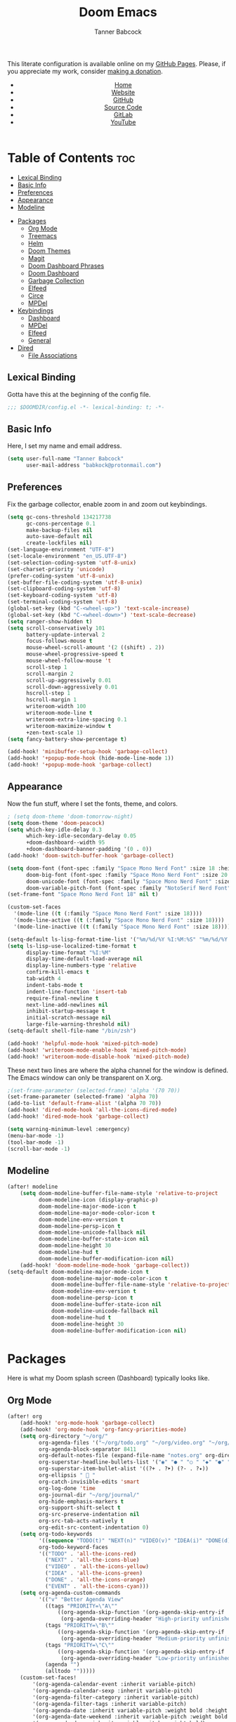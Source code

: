 #+TITLE: Doom Emacs
#+AUTHOR: Tanner Babcock
#+EMAIL: babkock@protonmail.com
#+STARTUP: showeverything
#+OPTIONS: toc:nil num:nil
#+DESCRIPTION: Doom Emacs config on Tanner Babcock GitHub Pages. Features Org mode, mixed pitch, keybindings, and dashboard.
#+KEYWORDS: tanner babcock, emacs, github, doom emacs, org mode, linux, gnu linux, art, music, experimental, noise
#+HTML_HEAD: <link rel="stylesheet" type="text/css" href="style.css" />
#+HTML_HEAD_EXTRA: <meta property="og:image" content="/images/ogimage.png" />
#+HTML_HEAD_EXTRA: <meta property="og:image:width" content="660" />
#+HTML_HEAD_EXTRA: <meta property="og:image:height" content="461" />
#+HTML_HEAD_EXTRA: <meta property="og:title" content="Doom Emacs" />
#+HTML_HEAD_EXTRA: <meta property="og:description" content="Doom Emacs config on Tanner Babcock GitHub Pages. Features Org mode, mixed pitch, keybindings, and dashboard." />
#+HTML_HEAD_EXTRA: <meta property="og:locale" content="en_US" />
#+HTML_HEAD_EXTRA: <link rel="icon" href="/images/favicon.png" />
#+HTML_HEAD_EXTRA: <link rel="apple-touch-icon" href="/images/apple-touch-icon-180x180.png" />
#+HTML_HEAD_EXTRA: <link rel="icon" href="/images/icon-hires.png" sizes="192x192" />
#+HTML_HEAD_EXTRA: <meta name="google-site-verification" content="2WoaNPwHxji9bjk8HmxLdspgd5cx93KCRp-Bo1gjV0o" />
#+PROPERTY: header-args :tangle
#+LANGUAGE: en

This literate configuration is available online on my [[https://babkock.github.io/configs/doom.html][GitHub Pages]]. Please, if you appreciate my work, consider [[https://www.paypal.com/donate/?business=X8ZY4CNBJEXVE&no_recurring=0&item_name=Please+help+me+pay+my+bills%2C+and+make+more+interesting+GNU%2FLinux+content%21+I+appreciate+you%21&currency_code=USD][making a donation]].

#+BEGIN_EXPORT html
<header>
    <center>
        <ul>
            <li><a href="https://babkock.github.io">Home</a></li>
            <li><a href="https://tannerbabcock.com/home">Website</a></li>
            <li><a href="https://github.com/Babkock" target="_blank">GitHub</a></li>
            <li><a href="https://github.com/Babkock/Babkock.github.io/blob/main/configs/doom.html" target="_blank">Source Code</a></li>
            <li><a href="https://gitlab.com/Babkock/" target="_blank">GitLab</a></li>
            <li><a href="https://www.youtube.com/channel/UCdXmrPRUtsl-6pq83x3FrTQ" target="_blank">YouTube</a></li>
        </ul>
    </center>
</header>
#+END_EXPORT

# #+TOC: headlines 2

[[https://babkock.github.io/images/emacs1.png]]

* Table of Contents :toc:
  - [[#lexical-binding][Lexical Binding]]
  - [[#basic-info][Basic Info]]
  - [[#preferences][Preferences]]
  - [[#appearance][Appearance]]
  - [[#modeline][Modeline]]
- [[#packages][Packages]]
  - [[#org-mode][Org Mode]]
  - [[#treemacs][Treemacs]]
  - [[#helm][Helm]]
  - [[#doom-themes][Doom Themes]]
  - [[#magit][Magit]]
  - [[#doom-dashboard-phrases][Doom Dashboard Phrases]]
  - [[#doom-dashboard][Doom Dashboard]]
  - [[#garbage-collection][Garbage Collection]]
  - [[#elfeed][Elfeed]]
  - [[#circe][Circe]]
  - [[#mpdel][MPDel]]
- [[#keybindings][Keybindings]]
  - [[#dashboard][Dashboard]]
  - [[#mpdel-1][MPDel]]
  - [[#elfeed-1][Elfeed]]
  - [[#general][General]]
- [[#dired][Dired]]
  - [[#file-associations][File Associations]]

** Lexical Binding

Gotta have this at the beginning of the config file.

#+begin_src emacs-lisp :tangle yes
;;; $DOOMDIR/config.el -*- lexical-binding: t; -*-
#+end_src

** Basic Info

Here, I set my name and email address.

#+begin_src emacs-lisp :tangle yes
(setq user-full-name "Tanner Babcock"
      user-mail-address "babkock@protonmail.com")
#+end_src

** Preferences

Fix the garbage collector, enable zoom in and zoom out keybindings.

#+begin_src emacs-lisp :tangle yes
(setq gc-cons-threshold 134217738
      gc-cons-percentage 0.1
      make-backup-files nil
      auto-save-default nil
      create-lockfiles nil)
(set-language-environment "UTF-8")
(set-locale-environment "en_US.UTF-8")
(set-selection-coding-system 'utf-8-unix)
(set-charset-priority 'unicode)
(prefer-coding-system 'utf-8-unix)
(set-buffer-file-coding-system 'utf-8-unix)
(set-clipboard-coding-system 'utf-8)
(set-keyboard-coding-system 'utf-8)
(set-terminal-coding-system 'utf-8)
(global-set-key (kbd "C-<wheel-up>") 'text-scale-increase)
(global-set-key (kbd "C-<wheel-down>") 'text-scale-decrease)
(setq ranger-show-hidden t)
(setq scroll-conservatively 101
      battery-update-interval 2
      focus-follows-mouse t
      mouse-wheel-scroll-amount '(2 ((shift) . 2))
      mouse-wheel-progressive-speed t
      mouse-wheel-follow-mouse 't
      scroll-step 1
      scroll-margin 2
      scroll-up-aggressively 0.01
      scroll-down-aggressively 0.01
      hscroll-step 1
      hscroll-margin 1
      writeroom-width 100
      writeroom-mode-line t
      writeroom-extra-line-spacing 0.1
      writeroom-maximize-window t
      +zen-text-scale 1)
(setq fancy-battery-show-percentage t)

(add-hook! 'minibuffer-setup-hook 'garbage-collect)
(add-hook! '+popup-mode-hook (hide-mode-line-mode 1))
(add-hook! '+popup-mode-hook 'garbage-collect)
#+end_src

** Appearance

Now the fun stuff, where I set the fonts, theme, and colors.

#+begin_src emacs-lisp :tangle yes
; (setq doom-theme 'doom-tomorrow-night)
(setq doom-theme 'doom-peacock)
(setq which-key-idle-delay 0.3
      which-key-idle-secondary-delay 0.05
      +doom-dashboard--width 95
      +doom-dashboard-banner-padding '(0 . 0))
(add-hook! 'doom-switch-buffer-hook 'garbage-collect)

(setq doom-font (font-spec :family "Space Mono Nerd Font" :size 18 :height 1.0)
      doom-big-font (font-spec :family "Space Mono Nerd Font" :size 20 :height 1.0)
      doom-unicode-font (font-spec :family "Space Mono Nerd Font" :size 18 :height 1.0)
      doom-variable-pitch-font (font-spec :family "NotoSerif Nerd Font" :size 18 :height 1.1))
(set-frame-font "Space Mono Nerd Font 18" nil t)

(custom-set-faces
  '(mode-line ((t (:family "Space Mono Nerd Font" :size 18))))
  '(mode-line-active ((t (:family "Space Mono Nerd Font" :size 18))))
  '(mode-line-inactive ((t (:family "Space Mono Nerd Font" :size 18)))))

(setq-default ls-lisp-format-time-list '("%m/%d/%Y %I:%M:%S" "%m/%d/%Y %I:%M:%S"))
(setq ls-lisp-use-localized-time-format t
      display-time-format "%I:%M"
      display-time-default-load-average nil
      display-line-numbers-type 'relative
      confirm-kill-emacs t
      tab-width 4
      indent-tabs-mode t
      indent-line-function 'insert-tab
      require-final-newline t
      next-line-add-newlines nil
      inhibit-startup-message t
      initial-scratch-message nil
      large-file-warning-threshold nil)
(setq-default shell-file-name "/bin/zsh")

(add-hook! 'helpful-mode-hook 'mixed-pitch-mode)
(add-hook! 'writeroom-mode-enable-hook 'mixed-pitch-mode)
(add-hook! 'writeroom-mode-disable-hook 'mixed-pitch-mode)
#+end_src

These next two lines are where the alpha channel for the window is defined. The Emacs window can only be transparent on X.org.

#+begin_src emacs-lisp :tangle yes
;(set-frame-parameter (selected-frame) 'alpha '(70 70))
(set-frame-parameter (selected-frame) 'alpha 70)
(add-to-list 'default-frame-alist '(alpha 70 70))
(add-hook! 'dired-mode-hook 'all-the-icons-dired-mode)
(add-hook! 'dired-mode-hook 'garbage-collect)

(setq warning-minimum-level :emergency)
(menu-bar-mode -1)
(tool-bar-mode -1)
(scroll-bar-mode -1)
#+end_src

** Modeline

#+begin_src emacs-lisp :tangle yes
(after! modeline
    (setq doom-modeline-buffer-file-name-style 'relative-to-project
          doom-modeline-icon (display-graphic-p)
          doom-modeline-major-mode-icon t
          doom-modeline-major-mode-color-icon t
          doom-modeline-env-version t
          doom-modeline-persp-icon t
          doom-modeline-unicode-fallback nil
          doom-modeline-buffer-state-icon nil
          doom-modeline-height 30
          doom-modeline-hud t
          doom-modeline-buffer-modification-icon nil)
    (add-hook! 'doom-modeline-mode-hook 'garbage-collect))
(setq-default doom-modeline-major-mode-icon t
              doom-modeline-major-mode-color-icon t
              doom-modeline-buffer-file-name-style 'relative-to-project
              doom-modeline-env-version t
              doom-modeline-persp-icon t
              doom-modeline-buffer-state-icon nil
              doom-modeline-unicode-fallback nil
              doom-modeline-hud t
              doom-modeline-height 30
              doom-modeline-buffer-modification-icon nil)
#+end_src

* Packages

Here is what my Doom splash screen (Dashboard) typically looks like.

[[https://babkock.github.io/images/emacs2.png]]

** Org Mode

#+begin_src emacs-lisp :tangle yes
(after! org
    (add-hook! 'org-mode-hook 'garbage-collect)
    (add-hook! 'org-mode-hook 'org-fancy-priorities-mode)
    (setq org-directory "~/org/"
          org-agenda-files '("~/org/todo.org" "~/org/video.org" "~/org/agenda.org")
          org-agenda-block-separator 8411
          org-default-notes-file (expand-file-name "notes.org" org-directory)
          org-superstar-headline-bullets-list '("◉" "● " "○ " "◆" "●" "○" "◆")
          org-superstar-item-bullet-alist '((?+ . ?➤) (?- . ?✦))
          org-ellipsis "  "
          org-catch-invisible-edits 'smart
          org-log-done 'time
          org-journal-dir "~/org/journal/"
          org-hide-emphasis-markers t
          org-support-shift-select t
          org-src-preserve-indentation nil
          org-src-tab-acts-natively t
          org-edit-src-content-indentation 0)
    (setq org-todo-keywords
          '((sequence "TODO(t)" "NEXT(n)" "VIDEO(v)" "IDEA(i)" "DONE(d)" "EVENT(e)"))
          org-todo-keyword-faces
          '(("TODO" . 'all-the-icons-red)
            ("NEXT" . 'all-the-icons-blue)
            ("VIDEO" . 'all-the-icons-yellow)
            ("IDEA" . 'all-the-icons-green)
            ("DONE" . 'all-the-icons-orange)
            ("EVENT" . 'all-the-icons-cyan)))
    (setq org-agenda-custom-commands
          '(("v" "Better Agenda View"
            ((tags "PRIORITY=\"A\""
                ((org-agenda-skip-function '(org-agenda-skip-entry-if 'todo 'done))
                 (org-agenda-overriding-header "High-priority unfinished tasks:")))
            (tags "PRIORITY=\"B\""
                ((org-agenda-skip-function '(org-agenda-skip-entry-if 'todo 'done))
                 (org-agenda-overriding-header "Medium-priority unfinished tasks:")))
            (tags "PRIORITY=\"C\""
                ((org-agenda-skip-function '(org-agenda-skip-entry-if 'todo 'done))
                 (org-agenda-overriding-header "Low-priority unfinished tasks:")))
            (agenda "")
            (alltodo "")))))
    (custom-set-faces!
        '(org-agenda-calendar-event :inherit variable-pitch)
        '(org-agenda-calendar-sexp :inherit variable-pitch)
        '(org-agenda-filter-category :inherit variable-pitch)
        '(org-agenda-filter-tags :inherit variable-pitch)
        '(org-agenda-date :inherit variable-pitch :weight bold :height 1.09)
        '(org-agenda-date-weekend :inherit variable-pitch :weight bold :height 1.06)
        '(org-agenda-done :inherit variable-pitch :weight bold)
        '(org-agenda-date-today :inherit variable-pitch :weight bold :slant italic :height 1.12)
        '(org-agenda-date-weekend-today :inherit variable-pitch :weight bold :height 1.09)
        '(org-agenda-dimmed-todo-face :inherit variable-pitch :weight bold)
        '(org-agenda-current-time :inherit variable-pitch :weight bold)
        '(org-agenda-clocking :inherit variable-pitch :weight bold))
    (add-hook! 'org-agenda-mode-hook 'mixed-pitch-mode)
    (add-hook! 'org-agenda-mode-hook (hide-mode-line-mode 1))
    (custom-set-faces!
        '(org-document-title :height 1.3)
        '(org-level-1 :inherit outline-1 :weight extra-bold :height 1.35)
        '(org-level-2 :inherit outline-2 :weight bold :height 1.15)
        '(org-level-3 :inherit outline-3 :weight bold :height 1.12)
        '(org-level-4 :inherit outline-4 :weight bold :height 1.09)
        '(org-level-5 :inherit outline-5 :weight bold :height 1.06)
        '(org-level-6 :inherit outline-6 :weight semi-bold :height 1.03)
        '(org-level-7 :inherit outline-7 :weight semi-bold)
        '(org-level-8 :inherit outline-8 :weight semi-bold)))

(after! org-fancy-priorities
    (setq org-fancy-priorities-list '("🔴" "⚪" "🔵")
          org-priority-faces
              '((?A :foreground "#ff0000" :weight bold)
                (?B :foreground "#ffffff" :weight bold)
                (?C :foreground "#0099ff" :weight bold))))

(font-lock-add-keywords 'org-mode
    '(("^ *\\([-]\\) "
        (0 (prog1 () (compose-region (match-beginning 1) (match-end 1) "•"))))))

#+end_src

** Treemacs

#+begin_src emacs-lisp :tangle yes
(after! treemacs
    (setq doom-themes-treemacs-theme "doom-colors")
    (setq doom-themes-treemacs-enable-variable-pitch t))
#+end_src

** Helm

#+begin_src emacs-lisp :tangle yes
(after! helm
    (setq helm-show-completion-min-window-height 9))
#+end_src

** Doom Themes

Just a couple more things to make our lives easier.

#+begin_src emacs-lisp :tangle yes
(after! doom-themes
    (setq doom-themes-enable-bold t
        doom-themes-enable-italic t)
    (doom-themes-org-config)
    (doom-themes-visual-bell-config))

(custom-set-faces!
    '(font-lock-comment-face :slant italic)
    '(font-lock-keyword-face :slant italic))
#+end_src

** Magit

#+begin_src emacs-lisp :tangle yes
(after! magit
    (custom-set-faces!
        '(magit-log-author :foreground "#f46")
        '(magit-log-date :foreground "#7fc")
        '(magit-hash :foreground "#0f3")
        '(magit-filename :foreground "#ff3")
        '(magit-branch-current :foreground "#e96"))
    (add-hook! 'magit-status-mode-hook (hide-mode-line-mode 1))
    (add-hook! 'magit-log-mode-hook (hide-mode-line-mode 1))
    (add-hook! 'magit-mode-hook 'garbage-collect)
    (add-hook! 'magit-log-mode-hook 'garbage-collect)
    (add-hook! 'magit-status-mode-hook 'garbage-collect)
    (add-hook! 'magit-popup-mode-hook 'garbage-collect))

(after! diff-hl
    (global-diff-hl-mode)
    (diff-hl-margin-mode)
    (diff-hl-flydiff-mode)
    (diff-hl-dired-mode)
    (diff-hl-show-hunk-mouse-mode))

(add-hook! 'magit-pre-refresh-hook 'diff-hl-magit-pre-refresh)
(add-hook! 'magit-post-refresh-hook 'diff-hl-magit-post-refresh)
#+end_src

** Doom Dashboard Phrases

I stole this entire next section from someone else.

#+begin_src emacs-lisp :tangle yes
(defvar splash-phrase-source-folder
    (expand-file-name "phrases/" doom-private-dir)
    "A folder of text files with a fun phrase on each line.")

(defvar splash-phrase-sources
    (let* ((files (directory-files splash-phrase-source-folder nil "\\.txt\\'"))
        (sets (delete-dups (mapcar
            (lambda (file)
            (replace-regexp-in-string "\\(?:-[0-9]+-\\w+\\)?\\.txt" "" file))
            files))))
            (mapcar (lambda (sset)
            (cons sset
                (delq nil (mapcar
                    (lambda (file)
                        (when (string-match-p (regexp-quote sset) file) file))
                    files))))
            sets))
    "A list of cons giving the phrase set name, and a list of files which contain phrase components.")

(defvar splash-phrase-set
    (nth (random (length splash-phrase-sources)) (mapcar #'car splash-phrase-sources)))

(defun splase-phrase-set-random-set ()
    "Set a new random splash phrase set."
    (interactive)
    (setq splash-phrase-set
        (nth (random (1- (length splash-phrase-sources)))
            (cl-set-difference (mapcar #'car splash-phrase-sources) (list splash-phrase-set))))
    (+doom-dashboard-reload t))

(defvar splase-phrase--cache nil)

(defun splash-phrase-get-from-file (file)
    "Fetch a random line from FILE."
    (let ((lines (or (cdr (assoc file splase-phrase--cache))
        (cdar (push (cons file
            (with-temp-buffer
                (insert-file-contents (expand-file-name file splash-phrase-source-folder))
                    (split-string (string-trim (buffer-string)) "\n")))
                splase-phrase--cache)))))
            (nth (random (length lines)) lines)))

(defun splash-phrase (&optional set)
    "Construct a splash phrase from SET. See `splash-phrase-sources'."
    (mapconcat
    #'splash-phrase-get-from-file
    (cdr (assoc (or set splash-phrase-set) splash-phrase-sources)) " "))

(defun doom-dashboard-phrase ()
    "Get a splash phrase, flow it over multiple lines as needed, and make fontify it."
    (mapconcat
        (lambda (line)
            (+doom-dashboard--center
            +doom-dashboard--width
            (with-temp-buffer
                (insert-text-button line
                 'action
                 (lambda (_) (+doom-dashboard-reload t))
                 'face 'doom-dashboard-menu-title
                 'mouse-face 'doom-dashboard-menu-title
                 'help-echo "Welcome to DOOM Emacs!"
                 'follow-link t)
        (buffer-string))))
        (split-string
            (with-temp-buffer
                (insert (splash-phrase))
                 (setq fill-column (min 70 (/ (* 2 (window-width)) 3)))
                 (fill-region (point-min) (point-max))
                 (buffer-string))
        "\n")
    "\n"))

(defadvice! doom-dashboard-widget-loaded-with-phrase ()
    :override #'doom-dashboard-widget-loaded
    (insert
        (propertize
            (+doom-dashboard--center
            +doom-dashboard--width
            (doom-display-benchmark-h 'return))
            'face 'doom-dashboard-footer-icon)
        "\n"
        (doom-dashboard-phrase)
    "\n"))
#+end_src

** Doom Dashboard

My customized dashboard. These first two lines are just for setting up my Multiple Cursors package. =Ctrl= + =Shift= + left click and right click can add and remove a cursor, respectively.

#+begin_src emacs-lisp :tangle yes
(global-set-key (kbd "C-S-<mouse-1>") '+multiple-cursors/evil-mc-toggle-cursor-here)
(global-set-key (kbd "C-S-<mouse-3>") '+multiple-cursors/evil-mc-undo-cursor)

(setq config-org-file-name "config.org"
      config-org-directory "~/.doom.d/"
      agenda-org-file-name "agenda.org"
      agenda-org-directory "~/org/"
      foot-org-file-name "foot.org"
      foot-org-directory "~/.config/foot/")

(defun open-config-org ()
    "Open your private Config.org file."
    (interactive)
    (find-file (expand-file-name config-org-file-name config-org-directory)))

(defun open-agenda-org ()
    "Open your agenda.org file."
    (interactive)
    (find-file (expand-file-name agenda-org-file-name agenda-org-directory)))

(defun open-foot-org ()
    "Open the Foot configuration file."
    (interactive)
    (find-file (expand-file-name foot-org-file-name foot-org-directory)))

(defun open-tbcom ()
    "Opens TBcom repository"
    (interactive)
    (dired "~/TBcom"))

(defun open-dotfiles ()
    "Opens Dotfiles repository"
    (interactive)
    (dired "~/git/Dotfiles"))
#+end_src

The code above defines functions and variables for making my customized Dashboard menu work. If you, later on, wish to swap out these quick shortcuts for other files or project
directories, make sure you change the variable names too, and change the contents of the Dashboard menu sections below.

#+begin_src emacs-lisp :tangle yes
(setq-default +doom-dashboard-menu-sections
    '(("Kill All Buffers"
        :icon (all-the-icons-octicon "alert" :face 'all-the-icons-red :height 0.94)
        :face (:inherit (doom-dashboard-menu-title bold) :inherit (all-the-icons-lred) :height 0.95)
        :action doom/kill-all-buffers)
      ("Open Recent File"
        :icon (all-the-icons-faicon "clock-o" :face 'all-the-icons-blue :height 0.95)
        :face (:inherit (doom-dashboard-menu-title bold) :inherit (all-the-icons-lblue) :height 0.95)
        :action helm-recentf)
      ("Open Project"
        :icon (all-the-icons-octicon "repo" :face 'all-the-icons-red :height 0.94)
        :face (:inherit (doom-dashboard-menu-title bold) :inherit (all-the-icons-lred) :height 0.95)
        :action projectile-find-file)
      ("Open TBcom"
        :icon (all-the-icons-alltheicon "git" :face 'all-the-icons-pink :height 0.94)
        :face (:inherit (doom-dashboard-menu-title bold) :inherit (all-the-icons-lpink) :height 0.95)
        :action open-tbcom)
      ("Org Agenda"
        :icon (all-the-icons-faicon "calendar" :face 'all-the-icons-maroon :height 0.94)
        :face (:inherit (doom-dashboard-menu-title bold) :inherit (all-the-icons-lmaroon) :height 0.95)
        :action org-agenda)
      ("Open Dotfiles"
        :icon (all-the-icons-faicon "floppy-o" :face 'all-the-icons-blue :height 0.94)
        :face (:inherit (doom-dashboard-menu-title bold) :inherit (all-the-icons-lblue) :height 0.95)
        :action open-dotfiles)
      ("RSS Feeds"
        :icon (all-the-icons-faicon "rss" :face 'all-the-icons-yellow :height 0.94)
        :face (:inherit (doom-dashboard-menu-title bold) :inherit (all-the-icons-lyellow) :height 0.95)
        :action elfeed)
      ("Open config.org"
        :icon (all-the-icons-faicon "cogs" :face 'all-the-icons-green :height 0.94)
        :when (file-directory-p doom-private-dir)
        :face (:inherit (doom-dashboard-menu-title bold) :inherit (all-the-icons-lgreen) :height 0.95)
        :action open-config-org)
      ("Doom Reload"
        :icon (all-the-icons-faicon "refresh" :face 'all-the-icons-orange :height 0.94)
        :face (:inherit (doom-dashboard-menu-title bold) :inherit (all-the-icons-lorange) :height 0.95)
        :action doom/reload)
;      ("Change Theme"
;        :icon (all-the-icons-faicon "paint-brush" :face 'all-the-icons-purple :height 0.94)
;        :face (:inherit (doom-dashboard-menu-title bold) :inherit (all-the-icons-lpurple) :height 0.95)
;        :action consult-theme)
      ("Music Player"
        :icon (all-the-icons-faicon "music" :face 'all-the-icons-cyan :height 0.94)
        :face (:inherit (doom-dashboard-menu-title bold) :inherit (all-the-icons-lcyan) :height 0.95)
        :action mpdel-playlist-open)))
#+end_src

Each menu item should share a similar color with its respective icon. Using a value for the height other than =0.94= or =0.95= will cause the menu to appear crooked.

** Garbage Collection

Just do it all the time.

#+begin_src emacs-lisp :tangle yes
(add-hook! 'doom-dashboard-mode-hook 'garbage-collect)
(add-hook! 'doom-load-theme-hook 'garbage-collect)
(add-hook! 'doom-first-file-hook 'garbage-collect)
(add-hook! 'kill-emacs-hook 'garbage-collect)
(add-hook! 'after-init-hook 'garbage-collect)
(add-hook! 'after-init-hook 'beacon-mode)
(add-hook! 'doom-init-ui-hook 'garbage-collect)
(add-hook! 'doom-after-init-modules-hook 'garbage-collect)
(add-hook! 'eww-mode-hook 'garbage-collect)
#+end_src

** Elfeed

This first block of code defines font faces per Elfeed tags, font faces for UI elements, preferences, and hooks.

#+begin_src emacs-lisp :tangle yes
(require 'elfeed-goodies)
(after! elfeed
    (defun elfeed-search-format-date (date) (format-time-string "%m/%d/%Y %I:%M:%S" (seconds-to-time date)))
    (setq elfeed-search-filter "@2-weeks-ago +unread"
          elfeed-show-entry-switch #'pop-to-buffer
          elfeed-curl-max-connections 27
          elfeed-curl-timeout 12)
    (defface git-entry
        '((t :foreground "#f44"))
        "Entry for Git")
    (defface reddit-entry
        '((t :foreground "#ff3"))
        "Entry for Reddit")
    (defface youtube-entry
        '((t :foreground "#f46"))
        "Entry for YouTube")
    (defface torrents-entry
        '((t :foreground "#bfafac"))
        "Entry for torrents")
    (defface stack-entry
        '((t :foreground "#0f2"))
        "Entry for Stack")
    (defface news-entry
        '((t :foreground "#b4f"))
        "Entry for News")
    (defface tumblr-entry
        '((t :foreground "#28f"))
        "Entry for Tumblr")
    (defface tech-entry
        '((t :foreground "#f90"))
        "Entry for Tech")
#+end_src

Now we push all of these font faces to the =elfeed-search= faces list.

#+begin_src emacs-lisp :tangle yes
    (push '(git git-entry) elfeed-search-face-alist)
    (push '(reddit reddit-entry) elfeed-search-face-alist)
    (push '(youtube youtube-entry) elfeed-search-face-alist)
    (push '(torrents torrents-entry) elfeed-search-face-alist)
    (push '(stack stack-entry) elfeed-search-face-alist)
    (push '(news news-entry) elfeed-search-face-alist)
    (push '(tumblr tumblr-entry) elfeed-search-face-alist)
    (push '(tech tech-entry) elfeed-search-face-alist)
#+end_src

Define additional font faces and hooks.

#+begin_src emacs-lisp :tangle yes
    (custom-set-faces!
        '(elfeed-search-feed-face :foreground "#2f3")
        '(elfeed-search-tag-face :foreground "#ee0")
        '(elfeed-search-title-face :inherit variable-pitch :slant italic)
        '(elfeed-search-date-face :foreground "#0ef")
        '(elfeed-search-last-update-face :foreground "#2f3"))
    (add-hook! 'elfeed-search-update-hook (hide-mode-line-mode 1))
    (add-hook! 'elfeed-search-mode-hook (hide-mode-line-mode 1))
    (add-hook! 'elfeed-show-mode-hook (hide-mode-line-mode 1) (hl-line-mode -1))
    (add-hook! 'elfeed-search-mode-hook #'elfeed-update)
    (add-hook! 'elfeed-search-mode-hook 'garbage-collect)
    (add-hook! 'elfeed-show-mode-hook #'elfeed-update)
    (add-hook! 'elfeed-show-mode-hook 'visual-line-mode)
    (add-hook! 'elfeed-show-mode-hook 'garbage-collect)
    (add-hook! 'elfeed-update-init-hook 'garbage-collect)
    (add-hook! 'elfeed-db-unload-hook 'garbage-collect))
#+end_src

This second block of code sets preferences for the =elfeed-goodies= package.

#+begin_src emacs-lisp :tangle yes
(after! elfeed-goodies
    (elfeed-goodies/setup)
    (setq elfeed-goodies/entry-pane-size 0.5
          elfeed-goodies/powerline-default-separator 'wave
          elfeed-goodies/show-mode-padding 1
          elfeed-goodies/feed-source-column-width 20))
#+end_src

** Circe

This is a simple list of font faces for various Circe UI elements.

#+begin_src emacs-lisp :tangle yes
(after! circe
    (custom-set-faces!
        '(circe-prompt-face :foreground "#0ef")
        '(circe-server-face :foreground "#ee0")
        '(circe-my-message-face :weight bold :foreground "#f44")
        '(circe-originator-face :foreground "b4f"))
    (add-hook! 'circe-mode-hook 'garbage-collect))
#+end_src

** MPDel

These two functions are useful for showing MPD notifications with album artwork and artist and album fields. I will add these functions to MPDel's hooks.

#+begin_src emacs-lisp :tangle yes
(defun mpdnotify ()
    (interactive)
    (shell-command "/home/babkock/.ncmpcpp/ncmpcpp-ueberzug/ncmpcpp_cover_art.sh")
    (notifications-notify
        :title (shell-command-to-string "mpc --host 127.0.0.2 -f %title% | head -1")
        :body (concat (shell-command-to-string "mpc --host 127.0.0.2 -f %artist% | head -1") "<i>" (shell-command-to-string "mpc --host 127.0.0.2 -f %album% | head -1") "</i>")
        :image-path "/tmp/mpd_cover.jpg"
))

(defun mpdnotify-play ()
    (interactive)
    (mpdel-playlist-play)
    (mpdnotify))
#+end_src

This is a list of faces for the MPDel interface. After this list is where I add the =mpdnotify= function to the hooks.

#+begin_src emacs-lisp :tangle yes
(custom-set-faces!
    '(mpdel-tablist-song-name-face :inherit variable-pitch :weight bold :foreground "#0ef")
    '(mpdel-tablist-artist-face :inherit variable-pitch :weight bold :foreground "#f44")
    '(mpdel-tablist-album-face :inherit variable-pitch :weight bold :slant italic :foreground "#b4f")
    '(mpdel-tablist-track-face :inherit variable-pitch :weight bold :foreground "#0e0")
    '(mpdel-playlist-current-song-face :inherit variable-pitch :weight bold :slant italic :foreground "#efefef" :background "#000")
    '(mpdel-tablist-disc-face :foreground "#ef0")
    '(mpdel-tablist-date-face :foreground "#ee0")
    '(header-line :height 1.1))

(add-hook! 'mpdel-playlist-mode-hook 'garbage-collect)
(add-hook! 'mpdel-playlist-mode-hook (hide-mode-line-mode 1))
(add-hook! 'mpdel-playlist-mode-hook 'mpdnotify)
(add-hook! 'libmpdel-current-song-changed-hook 'mpdnotify)
(add-hook! 'mpdel-tablist-mode-hook 'garbage-collect)
(add-hook! 'mpdel-tablist-mode-hook (hide-mode-line-mode 1))
(add-hook! 'navigel-tablist-mode-hook (hide-mode-line-mode 1))
(after! mpdel
    (setq libmpdel-hostname "127.0.0.2")
    (require 'mpdel)
    (mpdel-mode))
#+end_src

* Keybindings

This first bit lets us navigate between windows easier.

#+begin_src emacs-lisp :tangle yes
(map!
    :m "C-h" #'evil-window-left
    :m "C-j" #'evil-window-down
    :m "C-k" #'evil-window-up
    :m "C-l" #'evil-window-right
    :m "C-w" #'evil-window-vsplit
    :m "C-o" #'evil-window-split
)
#+end_src

** Dashboard

This part installs the shortcuts for our Doom Dashboard. These keybindings only work in Dashboard mode. This block of code uses the quick-opener functions I defined above, by the
Dashboard menu sections.

| Keybinding | Action                          |
|------------+---------------------------------|
| =a=          | Org Agenda                      |
| =A=          | Open agenda.org                 |
| =b=          | Switch Buffer                   |
| =B=          | Switch Buffer                   |
| =c=          | Open config.org                 |
| =C=          | Open Doom Config Directory      |
| =d=          | Open ~/.config Directory        |
| =D=          | Open Dotfiles Repository        |
| =e=          | Open Elfeed                     |
| =E=          | Open elfeed.org                 |
| =f=          | Helm Find File                  |
| =F=          | Open Foot Config                |
| =g=          | Open MPDel Artists              |
| =h=          | Open Dotfiles Fetch             |
| =H=          | Open Dotfiles README            |
| =i=          | Open init.org                   |
| =j=          | Open Dired in Current Directory |
| =J=          | Open Dired in Home Directory    |
| =k=          | Kill All Buffers                |
| =m=          | Open BSPWM Config               |
| =M=          | Open MPV Config                 |
| =o=          | Open Polybar Config             |
| =O=          | Clear MPD Playlist              |
| =p=          | Open Project                    |
| =P=          | Previous Buffer                 |
| =q=          | Open Qutebrowser Config         |
| =r=          | Helm Recent Files               |
| =R=          | Doom Reload                     |
| =t=          | Open TBcom                      |
| =T=          | Select Theme                    |
| =v=          | Vterm                           |
| =V=          | Open video.org                  |
| =w=          | Open Waybar Config              |
| =W=          | Open Waybar Style               |
| =x=          | Open .Xresources                |
| =X=          | Open .xinitrc                   |
| =z=          | Open ZSH Config                 |
| =Z=          | Open ZSH Theme                  |
| =?=          | Doom Help                       |
| =+=          | Increase Font Size              |
| =-=          | Decrease Font Size              |
| =;=          | Open MPDel Playlist             |
| =/=          | Open MPDel Browser              |
| =.=          | Open Circe IRC                  |
| =,=          | Toggle Play/Pause               |
| =]=          | Play Next Song                  |
| =[=          | Play Previous Song              |

#+begin_src emacs-lisp :tangle yes
(setq +doom-dashboard-mode-map (make-sparse-keymap))
(map! :map +doom-dashboard-mode-map
    :desc "Forward" :ne "<down>" #'+doom-dashboard/forward-button
    :desc "Backward" :ne "<up>" #'+doom-dashboard/backward-button
    :desc "Find File" :ne "f" #'helm-find-files
    :desc "Recent Files" :ne "r" #'helm-recentf
    :desc "Doom Reload" :ne "R" #'doom/reload
    :desc "Open Project" :ne "p" #'projectile-find-file
    :desc "Config Dir" :ne "C" #'doom/open-private-config
    :desc "Open Dired" :ne "j" (cmd! (dired "."))
    :desc "Open Dired in Home Directory" :ne "J" (cmd! (dired "~/"))
    :desc "Open config.org" :ne "c" #'open-config-org
    :desc "Open init.org" :ne "i" (cmd! (find-file (expand-file-name "init.org" doom-private-dir)))
    :desc "Open ZSH Config" :ne "z" (cmd! (find-file "~/.zsh.org"))
    :desc "Open ZSH Theme" :ne "Z" (cmd! (find-file "~/.oh-my-zsh/themes/babkockicon.zsh-theme"))
    :desc "Open Qutebrowser Config" :ne "q" (cmd! (find-file "~/.config/qutebrowser/config.org"))
    :desc "Open Polybar Config" :ne "o" (cmd! (find-file "~/.config/polybar/config.org"))
    :desc "Open Foot Config" :ne "F" #'open-foot-org
    :desc "Open Waybar Config" :ne "w" (cmd! (find-file "~/.config/waybar/config.org"))
    :desc "Open Waybar Style" :ne "W" (cmd! (find-file "~/.config/waybar/style.org"))
    :desc "Open BSPWM Config" :ne "m" (cmd! (find-file "~/.config/bspwm/bspwm.org"))
    :desc "Open MPV Config" :ne "M" (cmd! (find-file "~/.config/mpv/mpv.conf"))
    :desc "Open Dotfile" :ne "d" (cmd! (doom-project-find-file "~/.config/"))
    :desc "Open TBcom" :ne "t" #'open-tbcom
    :desc "Open Dotfiles" :ne "D" #'open-dotfiles
    :desc "Open Dotfiles Fetch" :ne "h" (cmd! (find-file "~/git/Dotfiles/fetch.org"))
    :desc "Open Dotfiles README" :ne "H" (cmd! (find-file "~/git/Dotfiles/README.org"))
    :desc "Open Xresources" :ne "X" (cmd! (find-file "~/.Xresources"))
    :desc "Open .xinitrc" :ne "x" (cmd! (find-file "~/.xinitrc"))
    :desc "Increase Font Size" :ne "+" #'doom/increase-font-size
    :desc "Decrease Font Size" :ne "-" #'doom/decrease-font-size
    :desc "Open MPDel Playlist" :ne ";" #'mpdel-playlist-open
    :desc "Open MPDel Browser" :ne "/" #'mpdel-browser-open
    :desc "Toggle Play/Pause" :ne "," #'libmpdel-playback-play-pause
    :desc "Open MPDel Artists" :ne "g" #'mpdel-core-open-artists
    :desc "Play Next Song" :ne "]" #'libmpdel-playback-next
    :desc "Play Previous Song" :ne "[" #'libmpdel-playback-previous
    :desc "Clear Current Playlist" :ne "O" #'mpdel-core-replace-current-playlist
    :desc "Doom Help" :ne "?" #'doom/help
    :desc "Open Circe" :ne "." #'circe
    :desc "Agenda" :ne "a" #'org-agenda
    :desc "Open agenda.org" :ne "A" #'open-agenda-org
    :desc "Open todo.org" :ne "V" (cmd! (find-file "~/org/todo.org"))
    :desc "Kill All Buffers" :ne "k" #'doom/kill-all-buffers
    :desc "Switch Buffers" :ne "b" #'helm-buffers-list
    :desc "Previous Buffer" :ne "P" #'previous-buffer
    :desc "Open Elfeed" :ne "e" #'elfeed
    :desc "Open elfeed.org" :ne "E" (cmd! (find-file "~/org/elfeed.org"))
    :desc "Reset Elfeed" :ne "n" #'elfeed-db-unload
    :desc "Set Theme" :ne "T" #'consult-theme
    :desc "Open video.org" :ne "v" (cmd! (find-file "~/org/video.org"))
    :desc "Quit" :ne "Q" #'save-buffers-kill-terminal)
#+end_src

This part removes other elements of the Dashboard.

#+begin_src emacs-lisp :tangle yes
;(remove-hook '+doom-dashboard-functions #'doom-dashboard-widget-loaded)
(remove-hook '+doom-dashboard-functions #'doom-dashboard-widget-footer)
#+end_src

** MPDel

#+begin_src emacs-lisp :tangle yes
(setq mpdel-playlist-mode-map (make-sparse-keymap))
(map! :map mpdel-playlist-mode-map
    :desc "Play/Pause" :ne "p" #'libmpdel-playback-play-pause
    :desc "Play" :ne "RET" #'mpdnotify-play
    :desc "Increase Volume" :ne "<right>" #'mpdel-core-volume-increase
    :desc "Decrease Volume" :ne "<left>" #'mpdel-core-volume-decrease
    :desc "Clear Playlist" :ne "c" #'mpdel-core-replace-current-playlist
    :desc "Dired" :ne "e" #'mpdel-core-dired
    :desc "Set Random" :ne "z" #'libmpdel-playback-set-random
    :desc "Unset Random" :ne "Z" #'libmpdel-playback-unset-random
    :desc "Set Single" :ne "y" #'libmpdel-playback-set-single-once
    :desc "Unset Single" :ne "Y" #'libmpdel-playback-set-single-never
    :desc "Next Song" :ne ">" #'libmpdel-playback-next
    :desc "Previous Song" :ne "<" #'libmpdel-playback-previous)
#+end_src

** Elfeed

I have custom key bindings for Elfeed that will filter the feed list by tag names. Shift + J and Shift + K (or capital J and K) will update the entry pane with the next item in the =elfeed-search=.

| Key | Elfeed Search Filter |
|-----+----------------------|
| =q=   | =+tumblr=              |
| =e=   | =+reddit=              |
| =p=   | =+stack=               |
| =m=   | =+media=               |
| =o=   | =+news=                |
| =i=   | =+git=                 |
| =x=   | =+youtube=             |
| =n=   | =+torrents=            |
| =v=   | =+tech=                |

#+begin_src emacs-lisp :tangle yes
(after! elfeed-goodies
    (evil-define-key 'normal elfeed-show-mode-map
        (kbd "J") 'elfeed-goodies/split-show-next
        (kbd "K") 'elfeed-goodies/split-show-prev)
    (evil-define-key 'normal elfeed-search-mode-map
        (kbd "J") 'elfeed-goodies/split-show-next
        (kbd "K") 'elfeed-goodies/split-show-prev
        (kbd "q") (lambda () (interactive) (elfeed-search-set-filter "@2-weeks-ago +tumblr +unread"))
        (kbd "e") (lambda () (interactive) (elfeed-search-set-filter "@2-weeks-ago +reddit +unread"))
        (kbd "p") (lambda () (interactive) (elfeed-search-set-filter "@2-weeks-ago +stack +unread"))
        (kbd "m") (lambda () (interactive) (elfeed-search-set-filter "@2-weeks-ago +media +unread"))
        (kbd "o") (lambda () (interactive) (elfeed-search-set-filter "@2-weeks-ago +news +unread"))
        (kbd "i") (lambda () (interactive) (elfeed-search-set-filter "@2-weeks-ago +git +unread"))
        (kbd "x") (lambda () (interactive) (elfeed-search-set-filter "@2-weeks-ago +youtube +unread"))
        (kbd "n") (lambda () (interactive) (elfeed-search-set-filter "@2-weeks-ago +torrents +unread"))
        (kbd "v") (lambda () (interactive) (elfeed-search-set-filter "@2-weeks-ago +tech +unread"))
        (kbd "g") (lambda () (interactive) (elfeed-search-browse-url)))
    (map! :map +elfeed-search-mode-map
        :desc "Show selected entry" :ne "RET" #'elfeed-search-show-entry
        :desc "Kill buffer" :ne "q" #'elfeed-kill-buffer
        :desc "Set filter" :ne "S" #'elfeed-search-set-filter
        :desc "Clear filter" :ne "c" #'elfeed-search-clear-filter)
    (map! :map +elfeed-show-mode-map
        :desc "Show selected entry" :ne "RET" #'elfeed-search-show-entry
        :desc "Set filter" :ne "S" #'elfeed-search-set-filter
        :desc "Clear filter" :ne "c" #'elfeed-search-clear-filter))
#+end_src

** General

These are global keybindings, which are available in all modes. The Magit key bindings will not work if the file is not in a Git repository.

| Keybinding | Action                     |
|------------+----------------------------|
| =SPC DEL=    | Clear MPDel Playlist       |
| =SPC a=      | Toggle Zen Mode            |
| =SPC b=      | Beacon Mode                |
| =SPC c=      | Highlight Scope Mode       |
| =SPC d=      | Org Todo                   |
| =SPC e=      | Magit Log                  |
| =SPC i=      | Toggle Fullscreen Zen      |
| =SPC j=      | Magit Pull                 |
| =SPC k=      | Magit Push Remote          |
| =SPC l=      | Org Tangle                 |
| =SPC m=      | MPDel Playlist             |
| =SPC n=      | MPDel Browser              |
| =SPC p=      | Org Export to HTML         |
| =SPC r=      | Rainbow Mode               |
| =SPC t=      | Magit Stage File           |
| =SPC u=      | Delete Buffer              |
| =SPC v=      | Vterm                      |
| =SPC x=      | Mixed Pitch Mode           |
| =SPC y=      | Magit Status               |
| =SPC z=      | Play Song in MPDel         |
| =SPC /=      | Add Song to MPDel Playlist |
| =SPC -=      | Org Agenda                 |
| =SPC ==      | Org Time Stamp             |
| =SPC ]=      | Next Song                  |
| =SPC [=      | Previous Song              |

#+begin_src emacs-lisp :tangle yes
(map! :leader
    :desc "Toggle Zen" "a" #'+zen/toggle
    :desc "Beacon Mode" "b" #'beacon-mode
    :desc "Rainbow Mode" "r" #'rainbow-mode
    :desc "Play song in MPDel" "z" #'mpdnotify-play
    :desc "Toggle Fullscreen Zen" "i" #'+zen/toggle-fullscreen
    :desc "Org Tangle" "l" #'org-babel-tangle
    :desc "MPDel Playlist" "m" #'mpdel-playlist-open
    :desc "Add Song to MPDel Playlist" "/" #'mpdel-core-add-to-current-playlist
    :desc "MPDel Next Song" "]" #'libmpdel-playback-next
    :desc "MPDel Previous Song" "[" #'libmpdel-playback-previous
    :desc "Vterm" "v" #'+vterm/toggle
    :desc "Org Mark Done" "d" #'org-todo
    :desc "Mixed Pitch Mode" "x" #'mixed-pitch-mode
    :desc "Magit Status" "y" #'magit-status
    :desc "Delete Buffer" "u" #'evil-delete-buffer
    :desc "Org Export to HTML" "p" #'org-html-export-to-html
    :desc "Magit Log" "e" #'magit-log-all
    :desc "Magit Stage File" "t" #'magit-stage-file
    :desc "Magit Push Remote" "k" #'magit-push-current-to-pushremote
    :desc "Magit Pull" "j" #'magit-pull-from-pushremote
    :desc "Switch Buffer" "," #'helm-buffers-list
    :desc "Org Agenda" "-" #'org-agenda
    :desc "Org Time Stamp" "=" #'org-time-stamp
    :desc "Org Priority Up" "\\" #'org-priority-up
    :desc "Org Priority Down" "'" #'org-priority-down)
#+end_src

* Dired

** File Associations

#+begin_src emacs-lisp :tangle yes
(setq dired-open-extensions '(("jpg" . "sxiv")
                              ("png" . "sxiv")
                              ("mkv" . "mpv")
                              ("mp4" . "mpv")))

(require 'notifications)
(notifications-notify
    :title "Emacs Started"
    :body "Emacs configuration loaded. Welcome!")
#+end_src

#+BEGIN_EXPORT html
<footer>
    <center>
    <p>Copyright &copy; 2022 Tanner Babcock.</p>
    <p>This page licensed under the <a href="https://creativecommons.org/licenses/by-nc/4.0/">Creative Commons Attribution-NonCommercial 4.0 International License</a> (CC-BY-NC 4.0).</p>
    <p class="nav"><a href="https://babkock.github.io">Home</a> &nbsp;&bull;&nbsp; <a href="https://github.com/Babkock/Babkock.github.io/blob/main/configs/doom.html" target="_blank">Source Code</a> &nbsp;&bull;&nbsp;
    <a href="https://tannerbabcock.com/home">Website</a> &nbsp;&bull;&nbsp;
    <a href="https://gitlab.com/Babkock/Dotfiles/-/blob/master/doom.d/README.org" target="_blank">Dotfiles</a> &nbsp;&bull;&nbsp; <a href="https://www.twitch.tv/babkock">Twitch</a> &nbsp;&bull;&nbsp;
    <a href="https://www.paypal.com/donate/?business=X8ZY4CNBJEXVE&no_recurring=0&item_name=Please+help+me+pay+my+bills%2C+and+make+more+interesting+GNU%2FLinux+content%21+I+appreciate+you%21&currency_code=USD" target="_blank"><i>Donate!</i></a></p>
    </center>
</footer>
#+END_EXPORT
